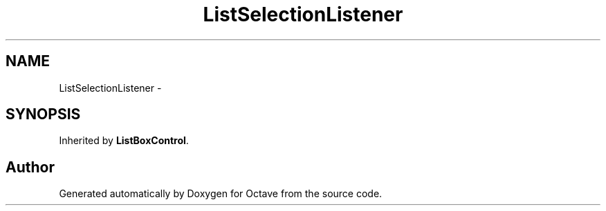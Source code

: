 .TH "ListSelectionListener" 3 "Tue Nov 27 2012" "Version 3.2" "Octave" \" -*- nroff -*-
.ad l
.nh
.SH NAME
ListSelectionListener \- 
.SH SYNOPSIS
.br
.PP
.PP
Inherited by \fBListBoxControl\fP\&.

.SH "Author"
.PP 
Generated automatically by Doxygen for Octave from the source code\&.
